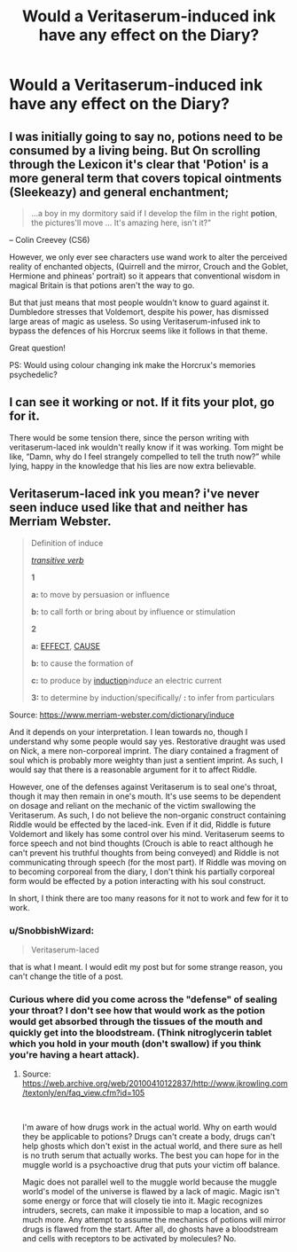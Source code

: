 #+TITLE: Would a Veritaserum-induced ink have any effect on the Diary?

* Would a Veritaserum-induced ink have any effect on the Diary?
:PROPERTIES:
:Author: SnobbishWizard
:Score: 7
:DateUnix: 1593573582.0
:DateShort: 2020-Jul-01
:FlairText: Discussion
:END:

** I was initially going to say no, potions need to be consumed by a living being. But On scrolling through the Lexicon it's clear that 'Potion' is a more general term that covers topical ointments (Sleekeazy) and general enchantment;

#+begin_quote
  ...a boy in my dormitory said if I develop the film in the right *potion*, the pictures'll move ... It's amazing here, isn't it?"
#+end_quote

-- Colin Creevey (CS6)

However, we only ever see characters use wand work to alter the perceived reality of enchanted objects, (Quirrell and the mirror, Crouch and the Goblet, Hermione and phineas' portrait) so it appears that conventional wisdom in magical Britain is that potions aren't the way to go.

But that just means that most people wouldn't know to guard against it. Dumbledore stresses that Voldemort, despite his power, has dismissed large areas of magic as useless. So using Veritaserum-infused ink to bypass the defences of his Horcrux seems like it follows in that theme.

Great question!

PS: Would using colour changing ink make the Horcrux's memories psychedelic?
:PROPERTIES:
:Author: Faeriniel
:Score: 4
:DateUnix: 1593600934.0
:DateShort: 2020-Jul-01
:END:


** I can see it working or not. If it fits your plot, go for it.

There would be some tension there, since the person writing with veritaserum-laced ink wouldn't really know if it was working. Tom might be like, “Damn, why do I feel strangely compelled to tell the truth now?” while lying, happy in the knowledge that his lies are now extra believable.
:PROPERTIES:
:Author: MTheLoud
:Score: 2
:DateUnix: 1593648822.0
:DateShort: 2020-Jul-02
:END:


** Veritaserum-laced ink you mean? i've never seen induce used like that and neither has Merriam Webster.

#+begin_quote
  Definition of induce

  [[https://www.merriam-webster.com/dictionary/transitive][/transitive verb/]]

  *1*

  *a:* to move by persuasion or influence

  *b:* to call forth or bring about by influence or stimulation

  *2*

  *a:* [[https://www.merriam-webster.com/dictionary/effect][EFFECT]], [[https://www.merriam-webster.com/dictionary/cause][CAUSE]]

  *b:* to cause the formation of

  *c:* to produce by [[https://www.merriam-webster.com/dictionary/induction][induction]]/induce/ an electric current

  *3:* to determine by induction/specifically/ *:* to infer from particulars
#+end_quote

Source: [[https://www.merriam-webster.com/dictionary/induce]]

And it depends on your interpretation. I lean towards no, though I understand why some people would say yes. Restorative draught was used on Nick, a mere non-corporeal imprint. The diary contained a fragment of soul which is probably more weighty than just a sentient imprint. As such, I would say that there is a reasonable argument for it to affect Riddle.

However, one of the defenses against Veritaserum is to seal one's throat, though it may then remain in one's mouth. It's use seems to be dependent on dosage and reliant on the mechanic of the victim swallowing the Veritaserum. As such, I do not believe the non-organic construct containing Riddle would be effected by the laced-ink. Even if it did, Riddle is future Voldemort and likely has some control over his mind. Veritaserum seems to force speech and not bind thoughts (Crouch is able to react although he can't prevent his truthful thoughts from being conveyed) and Riddle is not communicating through speech (for the most part). If Riddle was moving on to becoming corporeal from the diary, I don't think his partially corporeal form would be effected by a potion interacting with his soul construct.

In short, I think there are too many reasons for it not to work and few for it to work.
:PROPERTIES:
:Author: Impossible-Poetry
:Score: 2
:DateUnix: 1593580241.0
:DateShort: 2020-Jul-01
:END:

*** u/SnobbishWizard:
#+begin_quote
  Veritaserum-laced
#+end_quote

that is what I meant. I would edit my post but for some strange reason, you can't change the title of a post.
:PROPERTIES:
:Author: SnobbishWizard
:Score: 2
:DateUnix: 1593581941.0
:DateShort: 2020-Jul-01
:END:


*** Curious where did you come across the "defense" of sealing your throat? I don't see how that would work as the potion would get absorbed through the tissues of the mouth and quickly get into the bloodstream. (Think nitroglycerin tablet which you hold in your mouth (don't swallow) if you think you're having a heart attack).
:PROPERTIES:
:Author: reddog44mag
:Score: 0
:DateUnix: 1593600220.0
:DateShort: 2020-Jul-01
:END:

**** Source: [[https://web.archive.org/web/20100410122837/http://www.jkrowling.com/textonly/en/faq_view.cfm?id=105]]

​

I'm aware of how drugs work in the actual world. Why on earth would they be applicable to potions? Drugs can't create a body, drugs can't help ghosts which don't exist in the actual world, and there sure as hell is no truth serum that actually works. The best you can hope for in the muggle world is a psychoactive drug that puts your victim off balance.

Magic does not parallel well to the muggle world because the muggle world's model of the universe is flawed by a lack of magic. Magic isn't some energy or force that will closely tie into it. Magic recognizes intruders, secrets, can make it impossible to map a location, and so much more. Any attempt to assume the mechanics of potions will mirror drugs is flawed from the start. After all, do ghosts have a bloodstream and cells with receptors to be activated by molecules? No.
:PROPERTIES:
:Author: Impossible-Poetry
:Score: 1
:DateUnix: 1593621799.0
:DateShort: 2020-Jul-01
:END:
